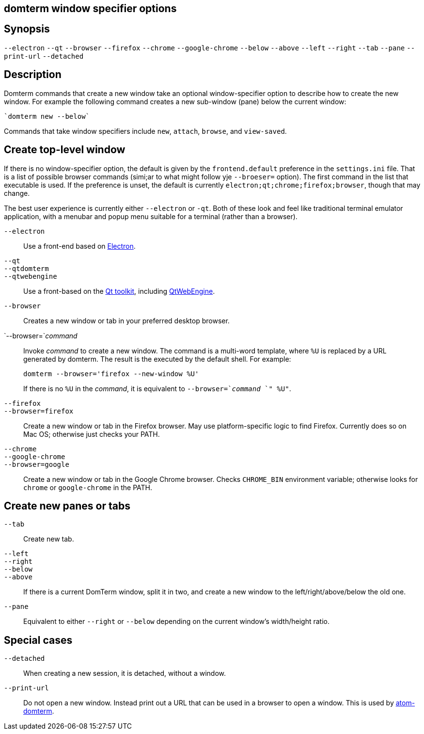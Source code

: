ifdef::basebackend-manpage[]
:doctitle: domterm-window-specifier(1)

== Name
domterm - window specifier options
endif::[]
ifndef::basebackend-manpage[]
== domterm window specifier options
endif::[]

== Synopsis

`--electron` `--qt`
`--browser` `--firefox` `--chrome` `--google-chrome`
`--below` `--above` `--left` `--right` `--tab` `--pane`
`--print-url` `--detached`

== Description

Domterm commands that create a new window take an optional
window-specifier option to describe how to create the new window.
For example the following command creates a new
sub-window (pane) below the current window:

    `domterm new --below`

Commands that take window specifiers include `new`, `attach`,
`browse`, and `view-saved`.

== Create top-level window

If there is no window-specifier option, the default is given by the
`frontend.default` preference in the `settings.ini` file.  That is
a list of possible browser commands (simi;ar to what might
follow yje `--broeser=` option).
The first command in the list that executable is used.
If the preference is unset, the default is currently
`electron;qt;chrome;firefox;browser`, though that may change.

The best user experience is currently either `--electron` or `-qt`.
Both of these look and feel like traditional terminal emulator application,
with a menubar and popup menu suitable for a terminal (rather than a browser).

`--electron`::
    Use a front-end based on https://electron.atom.io/[Electron].

`--qt`::
`--qtdomterm`::
`--qtwebengine`::
    Use a front-based on the https://www.qt.io/[Qt toolkit],
    including https://wiki.qt.io/QtWebEngine[QtWebEngine].

`--browser`::
    Creates a new window or tab in your preferred desktop browser.

`--browser=`_command_::

Invoke _command_ to create a new window. The command is a multi-word
template, where `%U` is replaced by a URL generated by domterm.
The result is the executed by the default shell.  For example:
+
----
domterm --browser='firefox --new-window %U'
----
+
If there is no `%U` in the _command_, it is equivalent
to `--browser=`_command_ `" %U"`.

`--firefox`::
`--browser=firefox`::

    Create a new window or tab in the Firefox browser.
    May use platform-specific logic to find Firefox.
    Currently does so on Mac OS; otherwise just checks your PATH.

`--chrome`::
`--google-chrome`::
`--browser=google`::

     Create a new window or tab in the Google Chrome browser.
     Checks `CHROME_BIN` environment variable; otherwise
     looks for `chrome` or `google-chrome` in the PATH.

== Create new panes or tabs

`--tab`::
    Create new tab. 

`--left`::
`--right`::
`--below`::
`--above`::
    If there is a current DomTerm window, split it in two,
    and create a new window to the left/right/above/below the old one.

`--pane`::

    Equivalent to either `--right` or `--below` depending on
    the current window’s width/height ratio. 

== Special cases

`--detached`::
    When creating a new session, it is detached, without a window.

`--print-url`::
   Do not open a new window.  Instead print out a URL
   that can be used in a browser to open a window.
   This is used by https://atom.io/packages/atom-domterm[atom-domterm].
